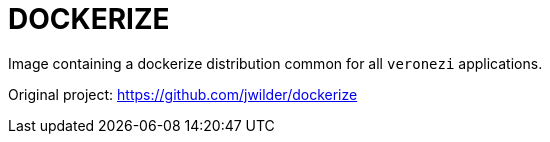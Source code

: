 = DOCKERIZE

Image containing a dockerize distribution common for all `veronezi` applications.

Original project: https://github.com/jwilder/dockerize
